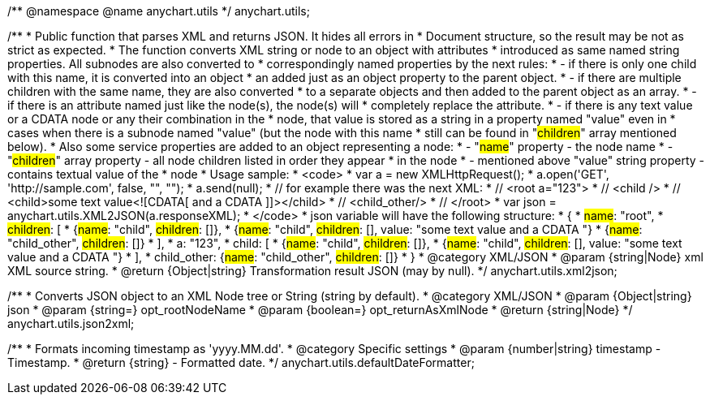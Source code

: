 /**
 @namespace
 @name anychart.utils
 */
anychart.utils;

/**
 * Public function that parses XML and returns JSON. It hides all errors in
 * Document structure, so the result may be not as strict as expected.
 * The function converts XML string or node to an object with attributes
 * introduced as same named string properties. All subnodes are also converted to
 * correspondingly named properties by the next rules:
 * - if there is only one child with this name, it is converted into an object
 *   an added just as an object property to the parent object.
 * - if there are multiple children with the same name, they are also converted
 *   to a separate objects and then added to the parent object as an array.
 * - if there is an attribute named just like the node(s), the node(s) will
 *   completely replace the attribute.
 * - if there is any text value or a CDATA node or any their combination in the
 *   node, that value is stored as a string in a property named "value" even in
 *   cases when there is a subnode named "value" (but the node with this name
 *   still can be found in "#children#" array mentioned below).
 * Also some service properties are added to an object representing a node:
 * - "#name#" property - the node name
 * - "#children#" array property - all node children listed in order they appear
 *   in the node
 * - mentioned above "value" string property - contains textual value of the
 *   node
 * Usage sample:
 * <code>
 *   var a = new XMLHttpRequest();
 *   a.open('GET', 'http://sample.com', false, "", "");
 *   a.send(null);
 *   // for example there was the next XML:
 *   // <root a="123">
 *   //   <child />
 *   //   <child>some text value<![CDATA[   and a CDATA   ]]></child>
 *   //   <child_other/>
 *   // </root>
 *   var json = anychart.utils.XML2JSON(a.responseXML);
 * </code>
 * json variable will have the following structure:
 * {
 *   #name#: "root",
 *   #children#: [
 *      {#name#: "child", #children#: []},
 *      {#name#: "child", #children#: [], value: "some text value   and a CDATA   "}
 *      {#name#: "child_other", #children#: []}
 *   ],
 *   a: "123",
 *   child: [
 *      {#name#: "child", #children#: []},
 *      {#name#: "child", #children#: [], value: "some text value   and a CDATA   "}
 *   ],
 *   child_other: {#name#: "child_other", #children#: []}
 * }
 * @category XML/JSON
 * @param {string|Node} xml XML source string.
 * @return {Object|string} Transformation result JSON (may by null).
 */
anychart.utils.xml2json;

/**
 * Converts JSON object to an XML Node tree or String (string by default).
 * @category XML/JSON
 * @param {Object|string} json
 * @param {string=} opt_rootNodeName
 * @param {boolean=} opt_returnAsXmlNode
 * @return {string|Node}
 */
anychart.utils.json2xml;

/**
 * Formats incoming timestamp as 'yyyy.MM.dd'.
 * @category Specific settings
 * @param {number|string} timestamp - Timestamp.
 * @return {string} - Formatted date.
 */
anychart.utils.defaultDateFormatter;

